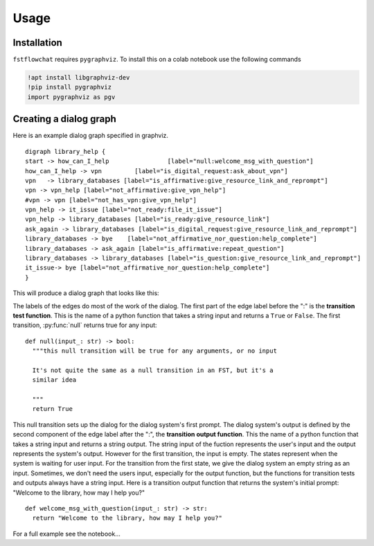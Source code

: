 Usage
=====

.. _installation:

Installation
------------

``fstflowchat`` requires ``pygraphviz``.  To install this on a colab notebook use the following commands

.. code-block:: console

   !apt install libgraphviz-dev
   !pip install pygraphviz
   import pygraphviz as pgv

Creating a dialog graph
------------------------

Here is an example dialog graph specified in graphviz.

::

  digraph library_help {
  start -> how_can_I_help                [label="null:welcome_msg_with_question"]
  how_can_I_help -> vpn         [label="is_digital_request:ask_about_vpn"]
  vpn   -> library_databases [label="is_affirmative:give_resource_link_and_reprompt"]
  vpn -> vpn_help [label="not_affirmative:give_vpn_help"]
  #vpn -> vpn [label="not_has_vpn:give_vpn_help"]
  vpn_help -> it_issue [label="not_ready:file_it_issue"]
  vpn_help -> library_databases [label="is_ready:give_resource_link"]
  ask_again -> library_databases [label="is_digital_request:give_resource_link_and_reprompt"]
  library_databases -> bye    [label="not_affirmative_nor_question:help_complete"]
  library_databases -> ask_again [label="is_affirmative:repeat_question"]
  library_databases -> library_databases [label="is_question:give_resource_link_and_reprompt"]
  it_issue-> bye [label="not_affirmative_nor_question:help_complete"]
  }


This will produce a dialog graph that looks like this:

.. image:: library_search.png
  :width: 600
  :alt: FST for a library search dialog


The labels of the edges do most of the work of the dialog. The first
part of the edge label before the ":" is the **transition test
function**. This is the name of a python function that takes a string
input and returns a ``True`` or ``False``. The first transition,
:py:func:`null` returns true for any input:

::

   def null(input_: str) -> bool:
     """this null transition will be true for any arguments, or no input

     It's not quite the same as a null transition in an FST, but it's a
     similar idea

     """
     return True

This null transition sets up the dialog for the dialog system's first
prompt.  The dialog system's output is defined by the second component
of the edge label after the ":", the **transition output function**.
This the name of a python function that takes a string input and
returns a string output.  The string input of the fuction represents
the user's input and the output represents the system's output.
However for the first transition, the input is empty.  The states
represent when the system is waiting for user input.  For the
transition from the first state, we give the dialog system an empty
string as an input.  Sometimes, we don't need the users input,
especially for the output function, but the functions for transition
tests and outputs always have a string input.  Here is a transition
output function that returns the system's initial prompt: "Welcome to
the library, how may I help you?"


::

   def welcome_msg_with_question(input_: str) -> str:
     return "Welcome to the library, how may I help you?" 

For a full example see the notebook...

